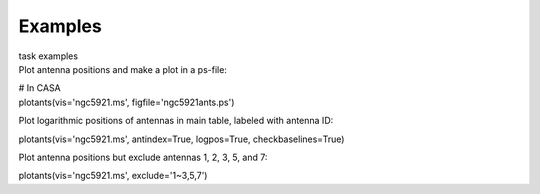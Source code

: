 Examples
========

.. container:: documentDescription description

   task examples

.. container:: section
   :name: content-core

   .. container::
      :name: parent-fieldname-text

      Plot antenna positions and make a plot in a ps-file:

      .. container:: casa-input-box

         | # In CASA
         | plotants(vis='ngc5921.ms', figfile='ngc5921ants.ps')

      Plot logarithmic positions of antennas in main table, labeled with
      antenna ID:

      .. container:: casa-input-box

         plotants(vis='ngc5921.ms', antindex=True, logpos=True,
         checkbaselines=True)

      Plot antenna positions but exclude antennas 1, 2, 3, 5, and 7:

      .. container:: casa-input-box

         plotants(vis='ngc5921.ms', exclude='1~3,5,7')

.. container:: section
   :name: viewlet-below-content-body
